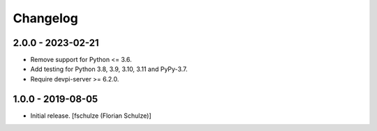 Changelog
=========

2.0.0 - 2023-02-21
------------------

- Remove support for Python <= 3.6.

- Add testing for Python 3.8, 3.9, 3.10, 3.11 and PyPy-3.7.

- Require devpi-server >= 6.2.0.


1.0.0 - 2019-08-05
------------------

- Initial release.
  [fschulze (Florian Schulze)]
